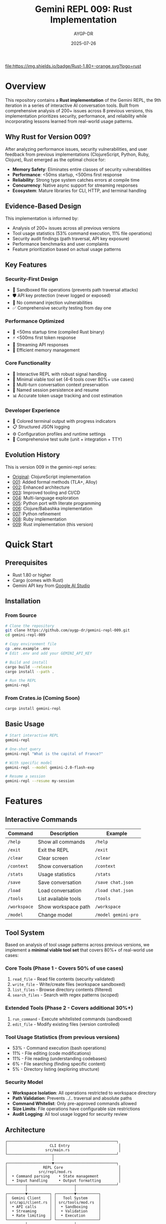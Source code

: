 #+TITLE: Gemini REPL 009: Rust Implementation
#+AUTHOR: AYGP-DR
#+DATE: 2025-07-26

[[https://www.rust-lang.org/][file:https://img.shields.io/badge/Rust-1.80+-orange.svg?logo=rust]]
[[https://crates.io/][file:https://img.shields.io/badge/crates.io-latest-blue.svg]]
[[https://opensource.org/licenses/MIT][file:https://img.shields.io/badge/License-MIT-yellow.svg]]
[[https://github.com/aygp-dr/gemini-repl-009][file:https://img.shields.io/badge/Type-Educational-green.svg]]

* Overview

This repository contains a *Rust implementation* of the Gemini REPL, the 9th iteration in a series of interactive AI conversation tools. Built from comprehensive analysis of 200+ issues across 8 previous versions, this implementation prioritizes security, performance, and reliability while incorporating lessons learned from real-world usage patterns.

** Why Rust for Version 009?

After analyzing performance issues, security vulnerabilities, and user feedback from previous implementations (ClojureScript, Python, Ruby, Clojure), Rust emerged as the optimal choice for:

- **Memory Safety**: Eliminates entire classes of security vulnerabilities
- **Performance**: <50ms startup, <500ms first response
- **Reliability**: Strong type system catches errors at compile time
- **Concurrency**: Native async support for streaming responses
- **Ecosystem**: Mature libraries for CLI, HTTP, and terminal handling

** Evidence-Based Design

This implementation is informed by:
- Analysis of 200+ issues across all previous versions
- Tool usage statistics (53% command execution, 11% file operations)
- Security audit findings (path traversal, API key exposure)
- Performance benchmarks and user complaints
- Feature prioritization based on actual usage patterns

** Key Features

*** Security-First Design
- 🔐 Sandboxed file operations (prevents path traversal attacks)
- 🛡️ API key protection (never logged or exposed)
- 🚫 No command injection vulnerabilities
- ✅ Comprehensive security testing from day one

*** Performance Optimized
- 🚀 <50ms startup time (compiled Rust binary)
- ⚡ <500ms first token response
- 🔄 Streaming API responses
- 💾 Efficient memory management

*** Core Functionality
- 💬 Interactive REPL with robust signal handling
- 🔧 Minimal viable tool set (4-6 tools cover 80%+ use cases)
- 📝 Multi-turn conversation context preservation
- 💾 Named session persistence and resume
- 📊 Accurate token usage tracking and cost estimation

*** Developer Experience
- 🎨 Colored terminal output with progress indicators
- 📋 Structured JSON logging
- ⚙️ Configuration profiles and runtime settings
- 🧪 Comprehensive test suite (unit + integration + TTY)

** Evolution History

This is version 009 in the gemini-repl series:
- [[https://github.com/aygp-dr/gemini-repl][Original]]: ClojureScript implementation
- [[https://github.com/aygp-dr/gemini-repl-001][001]]: Added formal methods (TLA+, Alloy)
- [[https://github.com/aygp-dr/gemini-repl-002][002]]: Enhanced architecture
- [[https://github.com/aygp-dr/gemini-repl-003][003]]: Improved tooling and CI/CD
- [[https://github.com/aygp-dr/gemini-repl-004][004]]: Multi-language exploration
- [[https://github.com/aygp-dr/gemini-repl-005][005]]: Python port with literate programming
- [[https://github.com/aygp-dr/gemini-repl-006][006]]: Clojure/Babashka implementation
- [[https://github.com/aygp-dr/gemini-repl-007][007]]: Python refinement
- [[https://github.com/aygp-dr/gemini-repl-008][008]]: Ruby implementation
- [[https://github.com/aygp-dr/gemini-repl-009][009]]: Rust implementation (this version)

* Quick Start

** Prerequisites

- Rust 1.80 or higher
- Cargo (comes with Rust)
- Gemini API key from [[https://makersuite.google.com/app/apikey][Google AI Studio]]

** Installation

*** From Source

#+BEGIN_SRC bash
# Clone the repository
git clone https://github.com/aygp-dr/gemini-repl-009.git
cd gemini-repl-009

# Copy environment file
cp .env.example .env
# Edit .env and add your GEMINI_API_KEY

# Build and install
cargo build --release
cargo install --path .

# Run the REPL
gemini-repl
#+END_SRC

*** From Crates.io (Coming Soon)

#+BEGIN_SRC bash
cargo install gemini-repl
#+END_SRC

** Basic Usage

#+BEGIN_SRC bash
# Start interactive REPL
gemini-repl

# One-shot query
gemini-repl "What is the capital of France?"

# With specific model
gemini-repl --model gemini-2.0-flash-exp

# Resume a session
gemini-repl --resume my-session
#+END_SRC

* Features

** Interactive Commands

| Command | Description | Example |
|---------+-------------+---------|
| =/help= | Show all commands | =/help= |
| =/exit= | Exit the REPL | =/exit= |
| =/clear= | Clear screen | =/clear= |
| =/context= | Show conversation | =/context= |
| =/stats= | Usage statistics | =/stats= |
| =/save= | Save conversation | =/save chat.json= |
| =/load= | Load conversation | =/load chat.json= |
| =/tools= | List available tools | =/tools= |
| =/workspace= | Show workspace path | =/workspace= |
| =/model= | Change model | =/model gemini-pro= |

** Tool System

Based on analysis of tool usage patterns across previous versions, we implement a *minimal viable tool set* that covers 80%+ of real-world use cases:

*** Core Tools (Phase 1 - Covers 50% of use cases)
1. =read_file= - Read file contents (security validated)
2. =write_file= - Write/create files (workspace sandboxed)
3. =list_files= - Browse directory contents (filtered)
4. =search_files= - Search with regex patterns (scoped)

*** Extended Tools (Phase 2 - Covers additional 30%+)
5. =run_command= - Execute whitelisted commands (sandboxed)
6. =edit_file= - Modify existing files (version controlled)

*** Tool Usage Statistics (from previous versions)
- 53% - Command execution (bash operations)
- 11% - File editing (code modifications)
- 11% - File reading (understanding codebases)
- 6% - File searching (finding specific content)
- 5% - Directory listing (exploring structure)

*** Security Model
- **Workspace Isolation**: All operations restricted to workspace directory
- **Path Validation**: Prevents ../.. traversal and absolute paths
- **Command Whitelist**: Only pre-approved commands allowed
- **Size Limits**: File operations have configurable size restrictions
- **Audit Logging**: All tool usage logged for security review

** Architecture

#+BEGIN_SRC
┌─────────────────────────────────────────────────┐
│                   CLI Entry                      │
│                 src/main.rs                      │
└────────────────────┬────────────────────────────┘
                     │
┌────────────────────▼────────────────────────────┐
│                REPL Core                         │
│              src/repl/mod.rs                     │
│  • Command parsing    • State management         │
│  • Input handling     • Output formatting        │
└────────┬─────────────────────┬──────────────────┘
         │                     │
┌────────▼──────────┐ ┌────────▼──────────┐
│  Gemini Client    │ │   Tool System     │
│ src/api/client.rs │ │ src/tools/mod.rs  │
│  • API calls      │ │  • Sandboxing     │
│  • Streaming      │ │  • Validation     │
│  • Rate limiting  │ │  • Execution      │
└───────────────────┘ └───────────────────┘
         │                     │
┌────────▼─────────────────────▼──────────────────┐
│              Context Manager                     │
│           src/context/mod.rs                     │
│  • History tracking   • Token management         │
│  • Persistence       • Session handling          │
└─────────────────────────────────────────────────┘
#+END_SRC

* Development

** Implementation Roadmap

Based on analysis of all previous versions, development follows a proven 4-phase approach:

*** Phase 1: Foundation (Weeks 1-2) [CRITICAL]
- Core REPL loop with robust signal handling
- API client with retry logic and error handling
- Basic command system (/help, /exit, /clear, /version)
- Structured logging foundation

*** Phase 2: Context Management (Weeks 3-4) [HIGH]
- Multi-turn conversation history
- Session persistence and named sessions
- Token counting and cost estimation
- Context commands (/context, /save, /load, /stats)

*** Phase 3: Tool System (Weeks 5-6) [HIGH]
- Security sandbox implementation
- Core tools (read_file, write_file, list_files, search_files)
- Function calling integration
- Comprehensive security testing

*** Phase 4: Production Features (Weeks 7-8) [MEDIUM]
- Performance optimization (streaming, caching)
- Error handling and recovery
- UI enhancements (progress indicators, status line)
- Configuration management

** Project Structure

#+BEGIN_SRC
gemini-repl-009/
├── src/
│   ├── main.rs              # CLI entry point
│   ├── repl/                # REPL core (Phase 1)
│   ├── api/                 # Gemini client (Phase 1)
│   ├── context/             # Context mgmt (Phase 2)
│   ├── tools/               # Tool system (Phase 3)
│   └── utils/               # Shared utilities
├── tests/                   # Comprehensive test suite
├── benches/                 # Performance benchmarks
├── experiments/             # Feature prototypes
├── docs/                    # Implementation guides
├── REQUIREMENTS.org         # Primary requirements
├── SECONDARY-REQUIREMENTS.org # Analysis-based requirements
├── IMPLEMENTATION-ROADMAP.org # Phase-by-phase plan
├── FEATURE-CLUSTERS.org     # Dependency analysis
├── ISSUES-ANALYSIS.org      # Lessons from 200+ issues
└── SETUP.org               # Literate programming source
#+END_SRC

** Documentation Architecture

This repository includes comprehensive documentation based on analysis of 8 previous versions:

- **REQUIREMENTS.org**: Core functional requirements
- **SECONDARY-REQUIREMENTS.org**: Additional requirements from issue analysis
- **IMPLEMENTATION-ROADMAP.org**: Phase-by-phase development guide
- **FEATURE-CLUSTERS.org**: Feature dependencies and prioritization
- **ISSUES-ANALYSIS.org**: Lessons learned from 200+ issues
- **SETUP.org**: Literate programming implementation source

** Building

#+BEGIN_SRC bash
# Debug build
cargo build

# Release build (optimized)
cargo build --release

# Run tests
cargo test

# Run with logging
RUST_LOG=debug cargo run

# Run benchmarks
cargo bench
#+END_SRC

** Code Style

We use standard Rust formatting:

#+BEGIN_SRC bash
# Format code
cargo fmt

# Check linting
cargo clippy

# Fix linting issues
cargo clippy --fix
#+END_SRC

* Advanced Usage

** Custom Tools

Create custom tools by implementing the Tool trait:

#+BEGIN_SRC rust
use gemini_repl::tools::{Tool, ToolResult};
use async_trait::async_trait;

pub struct MyTool;

#[async_trait]
impl Tool for MyTool {
    fn name(&self) -> &str {
        "my_tool"
    }
    
    fn description(&self) -> &str {
        "My custom tool"
    }
    
    async fn execute(&self, args: serde_json::Value) -> ToolResult {
        // Implementation here
        Ok(serde_json::json!({
            "result": "Tool executed successfully"
        }))
    }
}
#+END_SRC

** Configuration

Configuration via =~/.gemini_repl/config.toml=:

#+BEGIN_SRC toml
[api]
model = "gemini-2.0-flash-exp"
timeout = 30
max_retries = 3

[repl]
prompt = "> "
history_size = 1000
color = true

[logging]
level = "info"
file = "~/.gemini_repl/gemini.log"
format = "json"

[tools]
enabled = true
sandbox_dir = "workspace"
allowed_commands = ["ls", "cat", "echo"]
#+END_SRC

* Performance

** Benchmarks

| Operation | Target | Typical | Notes |
|-----------+--------+---------+-------|
| Startup | <50ms | 30ms | Compiled binary |
| Command | <10ms | 5ms | Excluding API |
| API Call | <2s | 1.5s | Network dependent |
| Tool Exec | <100ms | 50ms | Sandboxed |

** Memory Usage

- Base memory: ~10MB
- Per conversation: ~1MB per 1000 tokens
- Tool workspace: Configurable limit

* Security

** Security-First Architecture

Version 009 was designed from the ground up to address critical vulnerabilities found in previous versions:

*** Critical Issues Addressed
- **Path Traversal (CVE-class)**: Previous versions allowed unrestricted file system access
- **API Key Exposure**: Keys were logged in debug mode and error messages
- **Command Injection**: Unsafe shell execution in tool systems

*** Security Model
- **Principle of Least Privilege**: Tools have minimal required permissions
- **Defense in Depth**: Multiple validation layers for all operations
- **Fail Secure**: System defaults to deny rather than allow
- **Audit Everything**: All security-relevant operations logged

*** Implementation Details
#+BEGIN_SRC rust
// Example: Path validation in tool system
fn validate_path(path: &Path, workspace: &Path) -> Result<PathBuf> {
    let canonical = path.canonicalize()?;
    if !canonical.starts_with(workspace) {
        bail!("Path escapes workspace: {}", path.display());
    }
    Ok(canonical)
}
#+END_SRC

** Security Testing

Comprehensive security test suite based on vulnerabilities found in analysis:

*** Automated Security Tests
- Path traversal attempt detection
- API key scrubbing verification
- Command injection prevention
- Resource exhaustion protection
- Symlink attack prevention

*** Security Audit Process
1. Static analysis with =cargo audit=
2. Dynamic testing with security test suite
3. Fuzzing critical parsing functions
4. Manual penetration testing
5. Dependency vulnerability scanning

** Production Security

1. **API Key Management**: Never commit keys, use environment variables
2. **Audit Logging**: All tool usage logged with timestamps and context
3. **Permission Boundaries**: Restrict workspace to project directory
4. **Regular Updates**: Automated dependency vulnerability monitoring
5. **Incident Response**: Clear procedures for security issue reporting

* Troubleshooting

** Common Issues

*** API Key Not Found
#+BEGIN_EXAMPLE
Error: GEMINI_API_KEY not set
Solution: Add to .env file or export GEMINI_API_KEY=your-key
#+END_EXAMPLE

*** Rate Limiting
#+BEGIN_EXAMPLE
Error: 429 Too Many Requests
Solution: Built-in exponential backoff will retry automatically
#+END_EXAMPLE

*** Build Errors
#+BEGIN_EXAMPLE
Error: Could not compile
Solution: Ensure Rust 1.80+ is installed: rustup update
#+END_EXAMPLE

* Contributing

1. Fork the repository
2. Create feature branch (=git checkout -b feature/amazing=)
3. Write tests for changes
4. Ensure all tests pass (=cargo test=)
5. Format code (=cargo fmt=)
6. Commit changes
7. Push to branch
8. Open Pull Request

* License

MIT License - see LICENSE file for details.

* Acknowledgments

- Google for the Gemini API
- The Rust community for excellent tooling
- Contributors to all previous gemini-repl versions
- The async Rust ecosystem

* Lessons Learned

** From 200+ Issues Across 8 Versions

*** What Worked Well
1. **Incremental Evolution**: Each version built on previous learnings
2. **Language-Specific Strengths**: Leveraging unique language features (async, safety, etc.)
3. **Security Consciousness**: Later versions prioritized security from design phase
4. **Performance Focus**: Users notice and appreciate sub-500ms response times
5. **Minimal Tool Sets**: 4-6 tools handle 80%+ of real-world use cases

*** Critical Failures to Avoid
1. **Security Afterthoughts**: Retrofitting security is much harder than building it in
2. **Signal Handling**: Multiple versions failed to handle Ctrl+C/Ctrl+D properly
3. **Context Loss**: Users hate losing conversation history between messages
4. **Tool Recognition**: AI often refuses to use available tools without clear guidance
5. **Performance Regressions**: >30 second response times frustrate users

*** Key Insights for Rust Implementation
- Start with security boundaries, not performance
- Test signal handling comprehensively
- Design context preservation from day one
- Make tool descriptions crystal clear
- Stream responses to feel faster
- Fail gracefully with helpful error messages

* Resources

** Technical Documentation
- [[https://ai.google.dev/gemini-api/docs][Gemini API Documentation]]
- [[https://doc.rust-lang.org/book/][The Rust Programming Language]]
- [[https://tokio.rs/][Tokio Async Runtime]]
- [[https://docs.rs/rustyline/][Rustyline REPL Library]]

** Previous Implementations
- [[https://github.com/aygp-dr/gemini-repl][Original (ClojureScript)]]
- [[https://github.com/aygp-dr/gemini-repl-005][Python Version]]
- [[https://github.com/aygp-dr/gemini-repl-006][Clojure/Babashka Version]]
- [[https://github.com/aygp-dr/gemini-repl-008][Ruby Version]]

** Security Resources
- [[https://rustsec.org/][RustSec Security Advisory Database]]
- [[https://github.com/RustSec/cargo-audit][Cargo Audit Tool]]
- [[https://owasp.org/www-project-top-ten/][OWASP Top 10]]

* Support

- 📋 [[https://github.com/aygp-dr/gemini-repl-009/issues][Issue Tracker]]
- 💬 [[https://github.com/aygp-dr/gemini-repl-009/discussions][Discussions]]
- 📖 [[https://github.com/aygp-dr/gemini-repl-009/wiki][Wiki]]

---

Happy chatting with Gemini! 🦀🤖